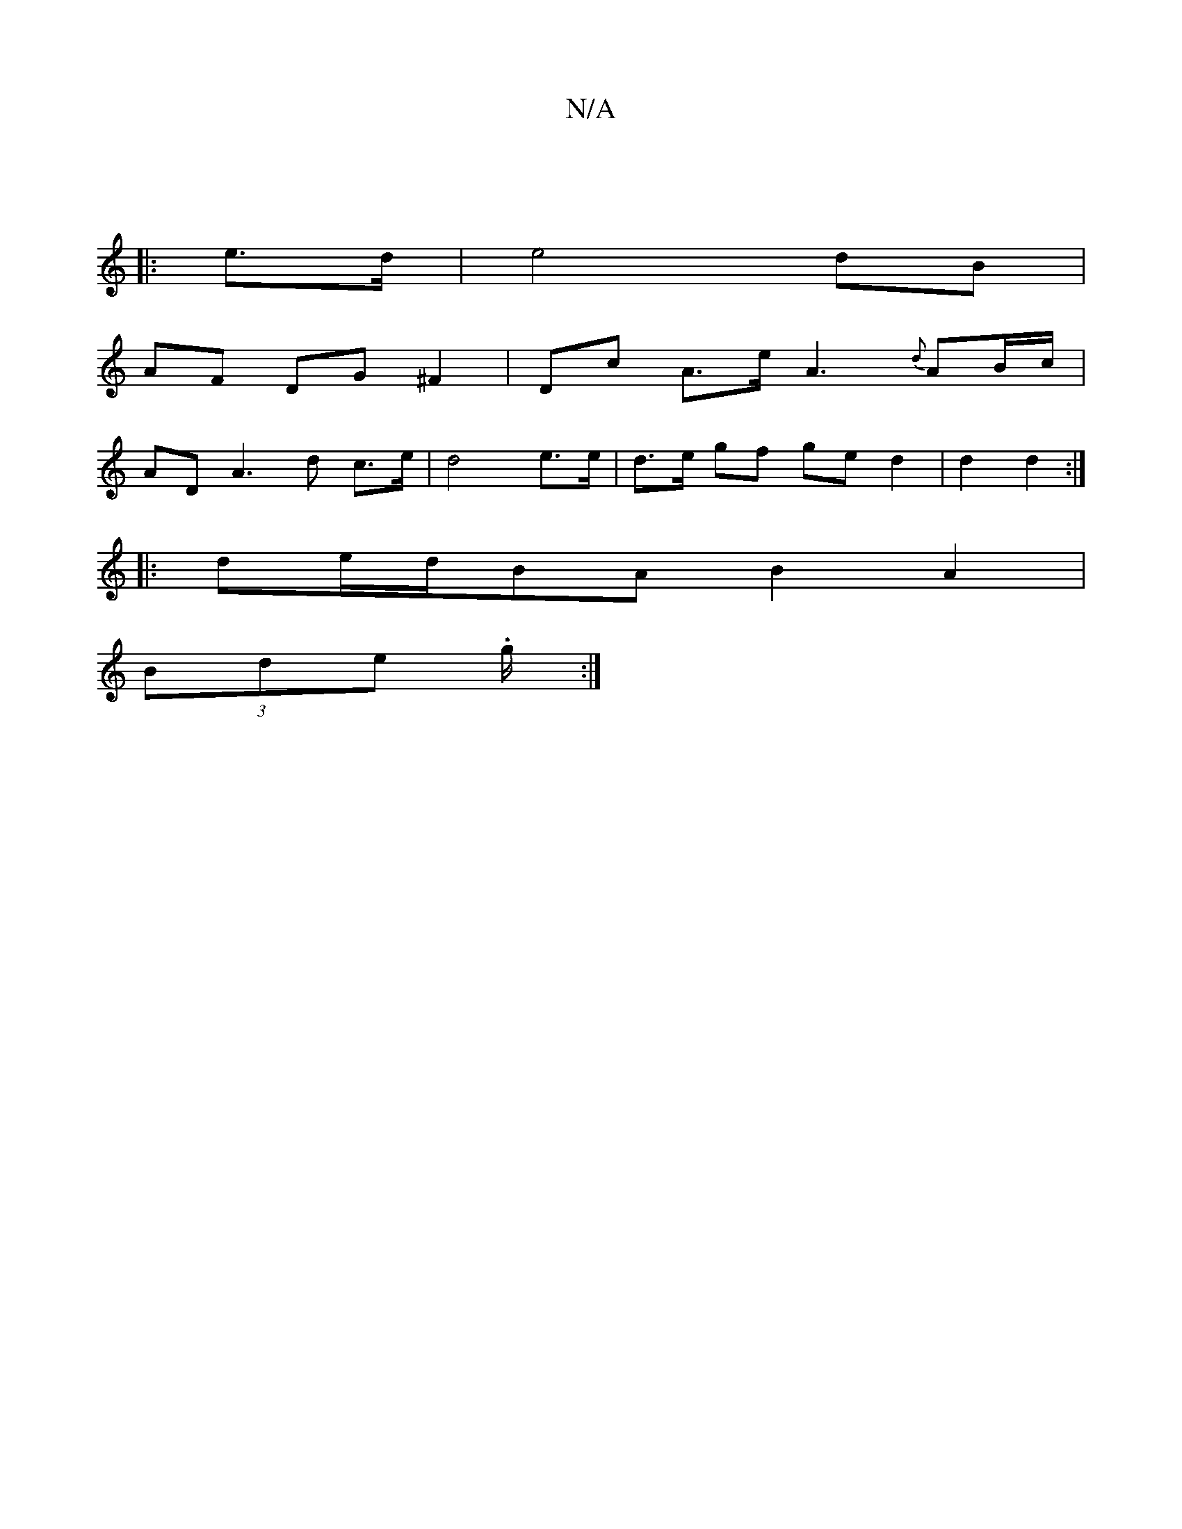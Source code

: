 X:1
T:N/A
M:4/4
R:N/A
K:Cmajor
 |
|: e>d | e4 dB |
AF DG ^F2 | Dc A>e A3 {d}AB/c/|
AD A3 d c>e | d4 e>e|d>e gf ge d2|d2 d2 :|
|: de/d/BA B2 A2|
(3Bde .g/2:|

edB GAB | AfA acd | cAA ABA | B A>B|dB GG ||

d2 | Bcd e cdec|c3 A EF GB 